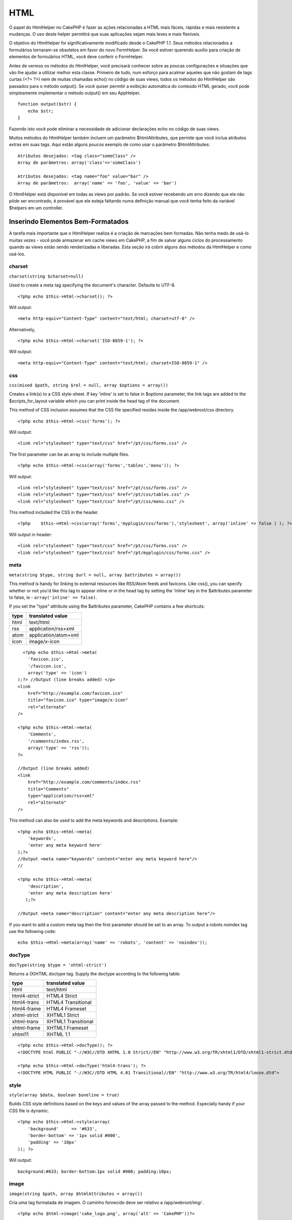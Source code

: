 HTML
####

O papel do HtmlHelper no CakePHP é fazer as ações relacionadas a HTML
mais fáceis, rápidas e mais resistente a mudanças. O uso deste helper
permitirá que suas aplicações sejam mais leves e mais flexíveis.

O objetivo do HtmlHelper foi significativamente modificado desde o
CakePHP 1.1. Seus métodos relacionados a formulários tornaram-se
obsoletos em favor do novo FormHelper. Se você estiver querendo auxílio
para criação de elementos de formulários HTML, você deve conferir o
FormHelper.

Antes de vermos os métodos do HtmlHelper, você precisará conhecer sobre
as poucas configurações e situações que vão lhe ajudar a utilizar melhor
esta classe. Primeiro de tudo, num esforço para acalmar aqueles que não
gostam de tags curtas (<?= ?>) nem de muitas chamadas echo() no código
de suas views, todos os métodos do HtmlHelper são passados para o método
output(). Se você quiser permitir a exibição automática do conteúdo HTML
gerado, você pode simplesmente implementar o método output() em seu
AppHelper.

::

    function output($str) {
        echo $str;
    }

Fazendo isto você pode eliminar a necessidade de adicionar declarações
echo no código de suas views.

Muitos métodos do HtmlHelper também incluem um parâmetro
$htmlAttributes, que permite que você inclua atributos extras em suas
tags. Aqui estão alguns poucos exemplo de como usar o parâmetro
$htmlAttributes:

::

    Atributos desejados: <tag class="someClass" />      
    Array de parâmetros: array('class'=>'someClass')
     
    Atributos desejados: <tag name="foo" value="bar" />  
    Array de parâmetros:  array('name' => 'foo', 'value' => 'bar')

O HtmlHelper está disponível em todas as views por padrão. Se você
estiver recebendo um erro dizendo que ele não pôde ser encontrado, é
provável que ele esteja faltando numa definição manual que você tenha
feito da variável $helpers em um controller.

Inserindo Elementos Bem-Formatados
==================================

A tarefa mais importante que o HtmlHelper realiza é a criação de
marcações bem formadas. Não tenha medo de usá-lo muitas vezes - você
pode armazenar em cache views em CakePHP, a fim de salvar alguns ciclos
do processamento quando as views estão sendo renderizadas e liberadas.
Esta seção irá cobrir alguns dos métodos da HtmlHelper e como usá-los.

charset
-------

``charset(string $charset=null)``

Used to create a meta tag specifying the document's character. Defaults
to UTF-8.

::

     
    <?php echo $this->Html->charset(); ?> 

Will output:

::

    <meta http-equiv="Content-Type" content="text/html; charset=utf-8" />

Alternatively,

::

    <?php echo $this->Html->charset('ISO-8859-1'); ?>

Will output:

::

    <meta http-equiv="Content-Type" content="text/html; charset=ISO-8859-1" />

css
---

``css(mixed $path, string $rel = null, array $options = array())``

Creates a link(s) to a CSS style-sheet. If key 'inline' is set to false
in $options parameter, the link tags are added to the
$scripts\_for\_layout variable which you can print inside the head tag
of the document.

This method of CSS inclusion assumes that the CSS file specified resides
inside the /app/webroot/css directory.

::

    <?php echo $this->Html->css('forms'); ?> 

Will output:

::

    <link rel="stylesheet" type="text/css" href="/pt/css/forms.css" />

The first parameter can be an array to include multiple files.

::

    <?php echo $this->Html->css(array('forms','tables','menu')); ?>

Will output:

::

    <link rel="stylesheet" type="text/css" href="/pt/css/forms.css" />
    <link rel="stylesheet" type="text/css" href="/pt/css/tables.css" />
    <link rel="stylesheet" type="text/css" href="/pt/css/menu.css" />

This method included the CSS in the header.

::

    <?php    $this->Html->css(array('forms','myplugin/css/forms'),'stylesheet', array('inline' => false ) ); ?> 

Will output in header:

::

    <link rel="stylesheet" type="text/css" href="/pt/css/forms.css" />
    <link rel="stylesheet" type="text/css" href="/pt/myplugin/css/forms.css" />

meta
----

``meta(string $type, string $url = null, array $attributes = array())``

This method is handy for linking to external resources like RSS/Atom
feeds and favicons. Like css(), you can specify whether or not you'd
like this tag to appear inline or in the head tag by setting the
'inline' key in the $attributes parameter to false, ie -
``array('inline' => false)``.

If you set the "type" attribute using the $attributes parameter, CakePHP
contains a few shortcuts:

+--------+------------------------+
| type   | translated value       |
+========+========================+
| html   | text/html              |
+--------+------------------------+
| rss    | application/rss+xml    |
+--------+------------------------+
| atom   | application/atom+xml   |
+--------+------------------------+
| icon   | image/x-icon           |
+--------+------------------------+

::

      <?php echo $this->Html->meta(
        'favicon.ico',
        '/favicon.ico',
        array('type' => 'icon')
    );?> //Output (line breaks added) </p>
    <link
        href="http://example.com/favicon.ico"
        title="favicon.ico" type="image/x-icon"
        rel="alternate"
    />
     
    <?php echo $this->Html->meta(
        'Comments',
        '/comments/index.rss',
        array('type' => 'rss'));
    ?>
     
    //Output (line breaks added)
    <link
        href="http://example.com/comments/index.rss"
        title="Comments"
        type="application/rss+xml"
        rel="alternate"
    />

This method can also be used to add the meta keywords and descriptions.
Example:

::

    <?php echo $this->Html->meta(
        'keywords',
        'enter any meta keyword here'
    );?>
    //Output <meta name="keywords" content="enter any meta keyword here"/>
    //

    <?php echo $this->Html->meta(
        'description',
        'enter any meta description here'
       );?> 

    //Output <meta name="description" content="enter any meta description here"/>

If you want to add a custom meta tag then the first parameter should be
set to an array. To output a robots noindex tag use the following code:

::

     echo $this->Html->meta(array('name' => 'robots', 'content' => 'noindex')); 

docType
-------

``docType(string $type = 'xhtml-strict')``

Returns a (X)HTML doctype tag. Supply the doctype according to the
following table:

+----------------+-----------------------+
| type           | translated value      |
+================+=======================+
| html           | text/html             |
+----------------+-----------------------+
| html4-strict   | HTML4 Strict          |
+----------------+-----------------------+
| html4-trans    | HTML4 Transitional    |
+----------------+-----------------------+
| html4-frame    | HTML4 Frameset        |
+----------------+-----------------------+
| xhtml-strict   | XHTML1 Strict         |
+----------------+-----------------------+
| xhtml-trans    | XHTML1 Transitional   |
+----------------+-----------------------+
| xhtml-frame    | XHTML1 Frameset       |
+----------------+-----------------------+
| xhtml11        | XHTML 1.1             |
+----------------+-----------------------+

::

    <?php echo $this->Html->docType(); ?> 
    <!DOCTYPE html PUBLIC "-//W3C//DTD XHTML 1.0 Strict//EN" "http://www.w3.org/TR/xhtml1/DTD/xhtml1-strict.dtd">

    <?php echo $this->Html->docType('html4-trans'); ?> 
    <!DOCTYPE HTML PUBLIC "-//W3C//DTD HTML 4.01 Transitional//EN" "http://www.w3.org/TR/html4/loose.dtd">

style
-----

``style(array $data, boolean $oneline = true)``

Builds CSS style definitions based on the keys and values of the array
passed to the method. Especially handy if your CSS file is dynamic.

::

    <?php echo $this->Html->style(array(
        'background'     => '#633',
        'border-bottom' => '1px solid #000',
        'padding' => '10px'
    )); ?>

Will output:

::

      background:#633; border-bottom:1px solid #000; padding:10px;

image
-----

``image(string $path, array $htmlAttributes = array())``

Cria uma tag formatada de imagem. O caminho fornecido deve ser relativo
a /app/webroot/img/ .

::

    <?php echo $html->image('cake_logo.png', array('alt' => 'CakePHP'))?> 

Saída será:

::

    <img src="/img/cake_logo.png" alt="CakePHP" /> 

Para criar um link de imagem especificando o link de destino usando a
opção de ``url`` em ``$htmlAttributes.``

::

    <?php echo $html->image("recipes/6.jpg", array(
        "alt" => "Brownies",
        'url' => array('controller' => 'recipes', 'action' => 'view', 6)
    )); ?>

Saída será:

::

    <a href="/pt/recipes/view/6">
        <img src="/img/recipes/6.jpg" alt="Brownies" />
    </a>

link
----

``link(string $title, mixed $url = null, array $options = array(), string $confirmMessage = false)``

General purpose method for creating HTML links. Use ``$options`` to
specify attributes for the element and whether or not the ``$title``
should be escaped.

::

    <?php echo $this->Html->link('Enter', '/pages/home', array('class' => 'button', 'target' => '_blank')); ?>

Will output:

::

      
    <a href="/pt/pages/home" class="button" target="_blank">Enter</a>

Specify ``$confirmMessage`` to display a javascript ``confirm()``
dialog.

::

    <?php echo $this->Html->link(
        'Delete',
        array('controller' => 'recipes', 'action' => 'delete', 6),
        array(),
        "Are you sure you wish to delete this recipe?"
    );?>

Will output:

::

      
    <a href="/pt/recipes/delete/6" onclick="return confirm('Are you sure you wish to delete this recipe?');">Delete</a>

Query strings can also be created with ``link()``.

::

    <?php echo $this->Html->link('View image', array(
        'controller' => 'images',
        'action' => 'view',
        1,
        '?' => array('height' => 400, 'width' => 500))
    );

Will output:

::

      
    <a href="/pt/images/view/1?height=400&width=500">View image</a>

HTML special characters in ``$title`` will be converted to HTML
entities. To disable this conversion, set the escape option to false in
the ``$options`` array.

::

    <?php 
    echo $this->Html->link(
        $this->Html->image("recipes/6.jpg", array("alt" => "Brownies")),
        "recipes/view/6",
        array('escape' => false)
    );

    ?>

Will output:

::

    <a href="/pt/recipes/view/6">
        <img src="/img/recipes/6.jpg" alt="Brownies" />
    </a>

Also check `HtmlHelper::url <https://book.cakephp.org/view/1448/url>`_
method for more examples of different types of urls.

tag
---

``tag(string $tag, string $text, array $htmlAttributes)``

Returns text wrapped in a specified tag. If no text is specified then
only the opening <tag> is returned.

::

    <?php echo $this->Html->tag('span', 'Hello World.', array('class' => 'welcome'));?>
     
    //Output
    <span class="welcome">Hello World</span>
     
    //No text specified.
    <?php echo $this->Html->tag('span', null, array('class' => 'welcome'));?>
     
    //Output
    <span class="welcome">

Text is not escaped by default but you may use
``$htmlOptions['escape'] = true`` to escape your text. This replaces a
fourth parameter ``boolean $escape = false`` that was available in
previous versions.

div
---

``div(string $class, string $text, array $options)``

Used for creating div-wrapped sections of markup. The first parameter
specifies a CSS class, and the second is used to supply the text to be
wrapped by div tags. If the last parameter has been set to true, $text
will be printed HTML-escaped.

::

     
    <?php echo $this->Html->div('error', 'Please enter your credit card number.');?>

    //Output
    <div class="error">Please enter your credit card number.</div>

If $text is set to null, only an opening div tag is returned.

::

    <?php echo $this->Html->div('', null, array('id' => 'register'));?>

    //Output
    <div id="register" class="register">

para
----

``para(string $class, string $text, array $htmlAttributes, boolean $escape = false)``

Returns a text wrapped in a CSS-classed <p> tag. If no text is supplied,
only a starting <p> tag is returned.

::

    <?php echo $this->Html->para(null, 'Hello World.');?>
     
    //Output
    <p>Hello World.</p>

script
------

script(mixed $url, mixed $options)

Creates link(s) to a javascript file. If key ``inline`` is set to false
in $options, the link tags are added to the $scripts\_for\_layout
variable which you can print inside the head tag of the document.

Include a script file into the page. ``$options['inline']`` controls
whether or not a script should be returned inline or added to
$scripts\_for\_layout. ``$options['once']`` controls, whether or not you
want to include this script once per request or more than once.

You can also use $options to set additional properties to the generated
script tag. If an array of script tags is used, the attributes will be
applied to all of the generated script tags.

This method of javascript file inclusion assumes that the javascript
file specified resides inside the /app/webroot/js directory.

::

    <?php echo $this->Html->script('scripts'); ?> 

Will output:

::

    <script type="text/javascript" href="/pt/js/scripts.js"></script>

You can link to files with absolute paths as well to link files that are
not in ``app/webroot/js``

::

    <?php echo $this->Html->script('/otherdir/script_file'); ?> 

The first parameter can be an array to include multiple files.

::

    <?php echo $this->Html->script(array('jquery','wysiwyg','scripts')); ?>

Will output:

::

    <script type="text/javascript" href="/pt/js/jquery.js"></script>
    <script type="text/javascript" href="/pt/js/wysiwyg.js"></script>
    <script type="text/javascript" href="/pt/js/scripts.js"></script>

scriptBlock
-----------

scriptBlock($code, $options = array())

Generate a code block containing ``$code`` set ``$options['inline']`` to
false to have the script block appear in ``$scripts_for_layout``. Also
new is the ability to add attributes to script tags.
``$this->Html->scriptBlock('stuff', array('defer' => true));`` will
create a script tag with ``defer="defer"`` attribute.

scriptStart
-----------

scriptStart($options = array())

Begin a buffering code block. This code block will capture all output
between ``scriptStart()`` and ``scriptEnd()`` and create an script tag.
Options are the same as ``scriptBlock()``

scriptEnd
---------

scriptEnd()

End a buffering script block, returns the generated script element or
null if the script block was opened with inline = false.

An example of using ``scriptStart()`` and ``scriptEnd()`` would be:

::

    $this->Html->scriptStart(array('inline' => false));

    echo $this->Js->alert('I am in the javascript');

    $this->Html->scriptEnd();

tableHeaders
------------

``tableHeaders(array $names, array $trOptions = null, array $thOptions = null)``

Creates a row of table header cells to be placed inside of <table> tags.

::

    <?php echo $this->Html->tableHeaders(array('Date','Title','Active'));?>

    //Output 
    <tr>
        <th>Date</th>
        <th>Title</th>
        <th>Active</th>
    </tr>
     
    <?php echo $this->Html->tableHeaders(
        array('Date','Title','Active'),
        array('class' => 'status'),
        array('class' => 'product_table')
    );?>
     
    //Output
    <tr class="status">
         <th class="product_table">Date</th>
         <th class="product_table">Title</th>
         <th class="product_table">Active</th>
    </tr>

tableCells
----------

``tableCells(array $data, array $oddTrOptions = null, array $evenTrOptions = null, $useCount = false, $continueOddEven = true)``

Creates table cells, in rows, assigning <tr> attributes differently for
odd- and even-numbered rows. Wrap a single table cell within an array()
for specific <td>-attributes.

::

    <?php echo $this->Html->tableCells(array(
        array('Jul 7th, 2007', 'Best Brownies', 'Yes'),
        array('Jun 21st, 2007', 'Smart Cookies', 'Yes'),
        array('Aug 1st, 2006', 'Anti-Java Cake', 'No'),
    ));
    ?>
     
    //Output
    <tr><td>Jul 7th, 2007</td><td>Best Brownies</td><td>Yes</td></tr>
    <tr><td>Jun 21st, 2007</td><td>Smart Cookies</td><td>Yes</td></tr>
    <tr><td>Aug 1st, 2006</td><td>Anti-Java Cake</td><td>No</td></tr>
     
    <?php echo $this->Html->tableCells(array(
        array('Jul 7th, 2007', array('Best Brownies', array('class'=>'highlight')) , 'Yes'),
        array('Jun 21st, 2007', 'Smart Cookies', 'Yes'),
        array('Aug 1st, 2006', 'Anti-Java Cake', array('No', array('id'=>'special'))),
    ));
    ?>
     
    //Output
    <tr><td>Jul 7th, 2007</td><td class="highlight">Best Brownies</td><td>Yes</td></tr>
    <tr><td>Jun 21st, 2007</td><td>Smart Cookies</td><td>Yes</td></tr>
    <tr><td>Aug 1st, 2006</td><td>Anti-Java Cake</td><td id="special">No</td></tr>
     
    <?php echo $this->Html->tableCells(
        array(
            array('Red', 'Apple'),
            array('Orange', 'Orange'),
            array('Yellow', 'Banana'),
        ),
        array('class' => 'darker')
    );
    ?>
     
    //Output
    <tr class="darker"><td>Red</td><td>Apple</td></tr>
    <tr><td>Orange</td><td>Orange</td></tr>
    <tr class="darker"><td>Yellow</td><td>Banana</td></tr>

`View more details about the tableCells function in the
API <https://api.cakephp.org/class/html-helper#method-HtmlHelpertableCells>`_

url
---

``url(mixed $url = NULL, boolean $full = false)``

Returns an URL pointing to a combination of controller and action. If
$url is empty, it returns the REQUEST\_URI, otherwise it generates the
url for the controller and action combo. If full is true, the full base
URL will be prepended to the result.

::

    <?php echo $this->Html->url(array(
        "controller" => "posts",
        "action" => "view",
        "bar"));?>
     
    // Output
    /posts/view/bar

Here are a few more usage examples:

URL with named parameters

::

    <?php echo $this->Html->url(array(
        "controller" => "posts",
        "action" => "view",
        "foo" => "bar"));
    ?>
     
    // Output
    /posts/view/foo:bar

URL with extension

::

    <?php echo $this->Html->url(array(
        "controller" => "posts",
        "action" => "list",
        "ext" => "rss"));
    ?>
     
    // Output
    /posts/list.rss

URL (starting with '/') with the full base URL prepended.

::

    <?php echo $this->Html->url('/posts', true); ?>

    //Output
    http://somedomain.com/posts

URL with GET params and named anchor

::

    <?php echo $this->Html->url(array(
        "controller" => "posts",
        "action" => "search",
        "?" => array("foo" => "bar"),
        "#" => "first"));
    ?>

    //Output
    /posts/search?foo=bar#first

For further information check
`Router::url <https://api.cakephp.org/class/router#method-Routerurl>`_ in
the API.

Alterando a saída de tags pelo HtmlHelper
=========================================

A definição de tags para o ``HtmlHelper`` segue o modelo XHTML. No
entanto, se você precisa gerar HTML para HTML4 você vai precisar criar e
carregar um arquivo de configuração contendo as tags que você gostaria
de usar. Para mudar as tags utilizadas crie o arquivo
``app/config/tags.php`` com o conteúdo:

::

    $tags = array(
        'metalink' => '<link href="%s" %s >',
        'input' => '<input name="%s" %s >',
        //...
    );

Assim, você pode carregar a tag definida chamando
``$html->loadConfig('tags');``

Creating breadcrumb trails with HtmlHelper
==========================================

CakePHP has the built in ability to automatically create a breadcrumb
trail in your app. To set this up, first add something similar to the
following in your layout template.

::

         echo $this->Html->getCrumbs(' > ','Home');

Now, in your view you'll want to add the following to start the
breadcrumb trails on each of the pages.

::

         $this->Html->addCrumb('Users', '/users');
         $this->Html->addCrumb('Add User', '/users/add');

This will add the output of "**Home > Users > Add User**\ " in your
layout where getCrumbs was added.
